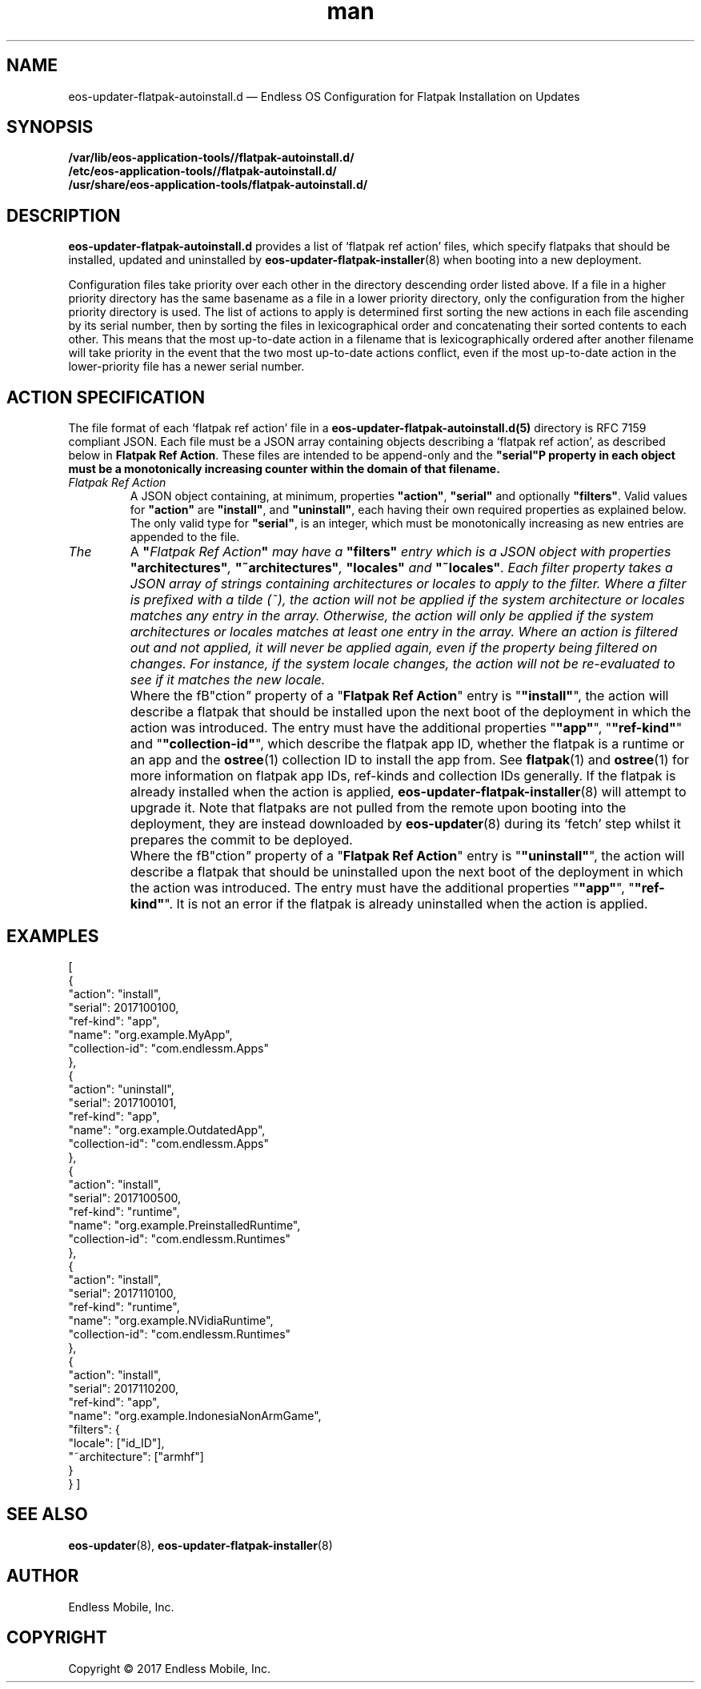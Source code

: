 .\" Manpage for eos-updater-flatpak-autoinstall.d.5.
.\" Documentation is under the same licence as the eos-updater package.
.TH man 5 "8 Nov 2017" "1.0" "eos\-updater\-flatpak\-autoinstall.d man page"
.\"
.SH NAME
.IX Header "NAME"
eos\-updater\-flatpak\-autoinstall.d — Endless OS Configuration for Flatpak Installation on Updates
.\"
.SH SYNOPSIS
.IX Header "SYNOPSIS"
.\"
\fB/var/lib/eos\-application\-tools//flatpak\-autoinstall.d/\fP
.br
.\"
\fB/etc/eos\-application\-tools//flatpak\-autoinstall.d/\fP
.br
.\"
\fB/usr/share/eos\-application\-tools/flatpak-autoinstall.d/\fP
.\"
.SH DESCRIPTION
.IX Header "DESCRIPTION"
.\"
\fBeos\-updater\-flatpak\-autoinstall.d\fP provides a list of ‘flatpak ref action’
files, which specify flatpaks that should be installed, updated and uninstalled
by \fBeos\-updater\-flatpak\-installer\fP(8) when booting into a new deployment.
.PP
Configuration files take priority over each other in the directory descending
order listed above. If a file in a higher priority directory has the same
basename as a file in a lower priority directory, only the configuration from
the higher priority directory is used. The list of actions to apply is
determined first sorting the new actions in each file ascending by its
serial number, then by sorting the files in lexicographical order
and concatenating their sorted contents to each other. This means that the
most up-to-date action in a filename that is lexicographically ordered after
another filename will take priority in the event that the two
most up-to-date actions conflict, even if the most up-to-date action in the
lower-priority file has a newer
serial number.
.\"
.SH ACTION SPECIFICATION
.IX Header "FILE FORMAT"
.\"
The file format of each ‘flatpak ref action’ file in a
\fBeos\-updater\-flatpak\-autoinstall.d(5)\fP directory is
RFC\ 7159 compliant JSON. Each file must be a JSON array containing
objects describing a ‘flatpak ref action’, as described below in
\fBFlatpak Ref Action\fP. These files are intended to be append-only
and the \fB"serial"\P property in each object must be a monotonically
increasing counter within the domain of that filename.
.\"
.IP "\fIFlatpak Ref Action\fP"
.IX Flatpak Ref Action
.\"
A JSON object containing, at minimum, properties \fB"action"\fP,
\fB"serial"\fP and optionally \fB"filters"\fP. Valid values for
\fB"action"\fP are \fB"install"\fP, and \fB"uninstall"\fP, each having
their own required properties as explained below. The only valid type
for \fB"serial"\fP, is an integer, which must be monotonically
increasing as new entries are appended to the file.
.\"
.IP "\fIThe "filters" entry\fP"
.IX Action filters
.\"
A \fB"\fIFlatpak Ref Action\fP"\fP may have a \fB"filters"\fP entry which
is a JSON object with properties \fB"architectures"\fP, \fB"~architectures"\fP,
\fB"locales"\fP and \fB"~locales"\fP. Each filter property takes a JSON
array of strings containing architectures or locales to apply to the filter.
.\"
Where a filter is prefixed with a tilde (~), the action will not be applied
if the system architecture or locales matches any entry in the array. Otherwise,
the action will only be applied if the system architectures or locales matches
at least one entry in the array.
.\"
Where an action is filtered out and not applied, it will never be applied
again, even if the property being filtered on changes. For instance, if the
system locale changes, the action will not be re-evaluated to see if it
matches the new locale.
.\"
.IP "\fI"install" actions\fP"
.IX Install action
.\"
Where the fB"\action\fP"\fP property of a "\fBFlatpak Ref Action\fP" entry is
"\fB"install"\fP", the action will describe a flatpak that should be
installed upon the next boot of the deployment in which the action was
introduced. The entry must have the additional properties "\fB"app"\fP",
"\fB"ref-kind"\fP" and "\fB"collection-id"\fP", which describe the
flatpak app ID, whether the flatpak is a runtime or an app and the
\fBostree\fP(1) collection ID to install the app from. See
\fBflatpak\fP(1) and \fBostree\fP(1) for more information on flatpak app IDs,
ref-kinds and collection IDs generally. If the flatpak is already installed
when the action is applied, \fBeos-updater-flatpak-installer\fP(8) will attempt
to upgrade it.
\."
Note that flatpaks are not pulled from the remote upon booting into
the deployment, they are instead downloaded by \fBeos-updater\fP(8) during its
‘fetch’ step whilst it prepares the commit to be deployed.
\."
.IP "\fI"uninstall" actions\fP"
.IX Uninstall action
.\"
Where the fB"\action\fP"\fP property of a "\fBFlatpak Ref Action\fP" entry is
"\fB"uninstall"\fP", the action will describe a flatpak that should be
uninstalled upon the next boot of the deployment in which the action was
introduced. The entry must have the additional properties "\fB"app"\fP",
"\fB"ref-kind"\fP". It is not an error if the flatpak is already uninstalled
when the action is applied.
\."
.SH "EXAMPLES"
.IX Header "EXAMPLES"
.\"
[
    {
        "action": "install",
        "serial": 2017100100,
        "ref-kind": "app",
        "name": "org.example.MyApp",
        "collection-id": "com.endlessm.Apps"
    },
    {
        "action": "uninstall",
        "serial": 2017100101,
        "ref-kind": "app",
        "name": "org.example.OutdatedApp",
        "collection-id": "com.endlessm.Apps"
    },
    {
        "action": "install",
        "serial": 2017100500,
        "ref-kind": "runtime",
        "name": "org.example.PreinstalledRuntime",
        "collection-id": "com.endlessm.Runtimes"
    },
    {
        "action": "install",
        "serial": 2017110100,
        "ref-kind": "runtime",
        "name": "org.example.NVidiaRuntime",
        "collection-id": "com.endlessm.Runtimes"
    },
    {
        "action": "install",
        "serial": 2017110200,
        "ref-kind": "app",
        "name": "org.example.IndonesiaNonArmGame",
        "filters": {
            "locale": ["id_ID"],
            "~architecture": ["armhf"]
        }
    }
]
\."
.SH "SEE ALSO"
.IX Header "SEE ALSO"
.\"
\fBeos\-updater\fP(8),
\fBeos\-updater\-flatpak\-installer\fP(8)
.\"
.SH AUTHOR
.IX Header "AUTHOR"
.\"
Endless Mobile, Inc.
.\"
.SH COPYRIGHT
.IX Header "COPYRIGHT"
.\"
Copyright © 2017 Endless Mobile, Inc.
